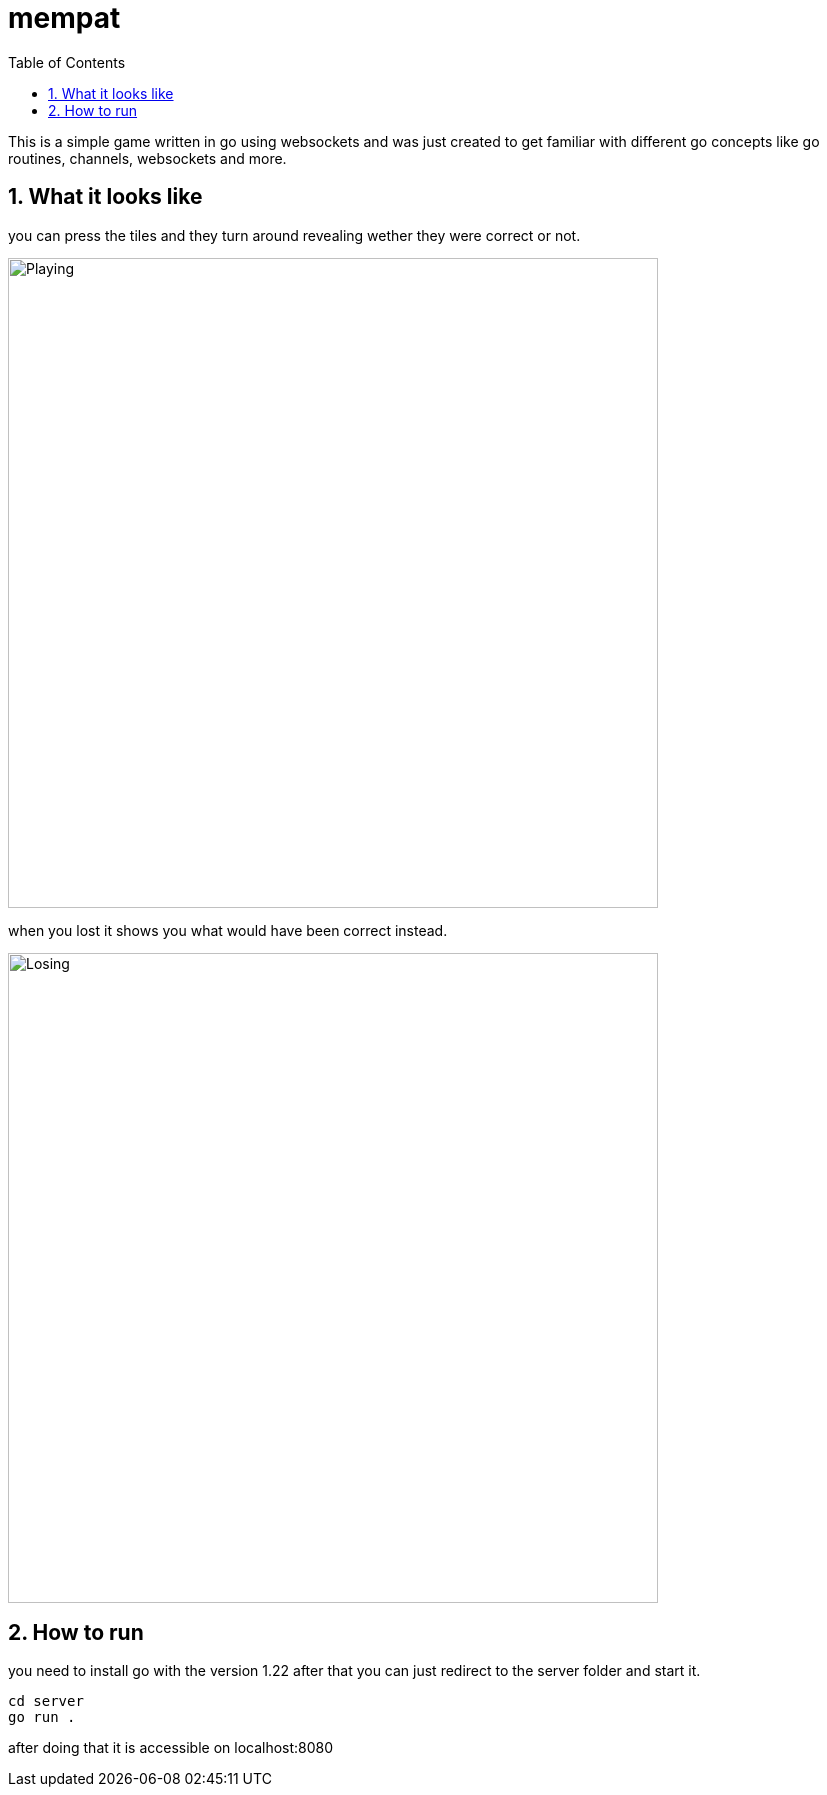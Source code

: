= mempat
:toc: left
:sectnums:
:toclevels: 3
:table-caption:
:linkattrs:
:experimental:

This is a simple game written in go using websockets and was just created to get familiar with different go 
concepts like go routines, channels, websockets and more.

== What it looks like

you can press the tiles and they turn around revealing wether they were correct or not.

image::playing.png[Playing, 650, 650, align="center"]

when you lost it shows you what would have been correct instead.

image::losing.png[Losing, 650, 650, align="center"]

== How to run

you need to install go with the version 1.22 after that you can just redirect to the server folder and start it.

[source, sh]
----
cd server
go run .
----

after doing that it is accessible on localhost:8080
